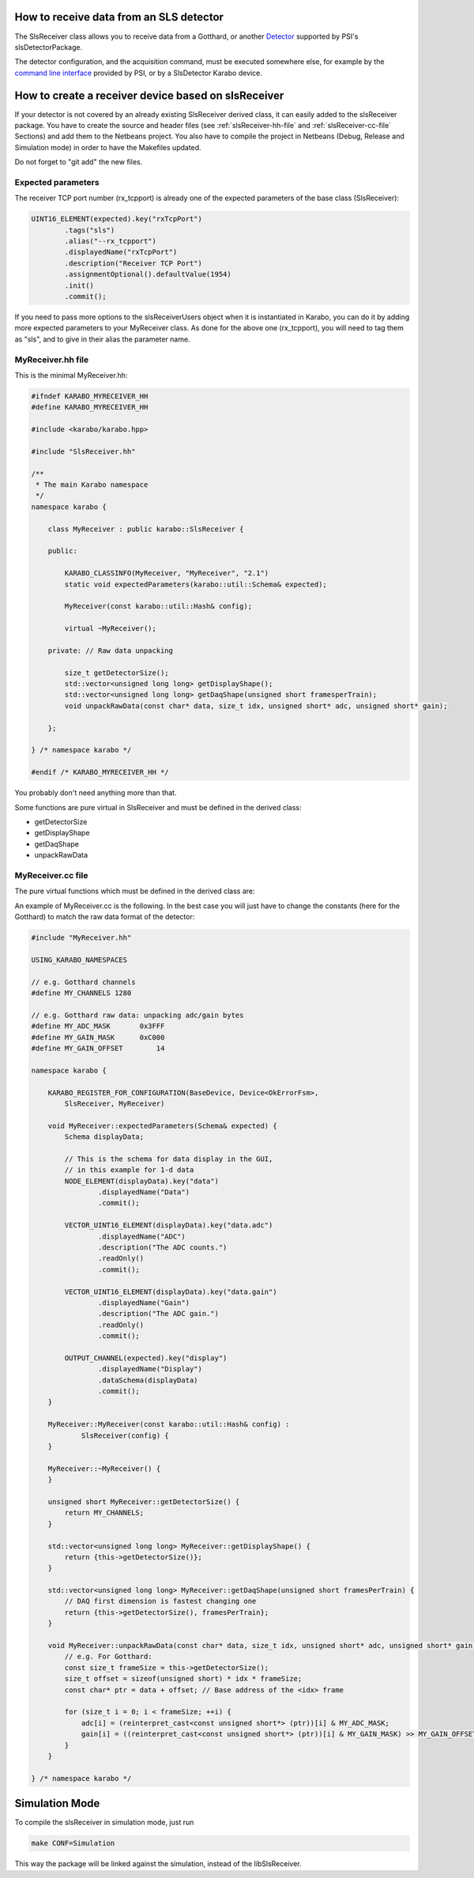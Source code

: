 How to receive data from an SLS detector
========================================

The SlsReceiver class allows you to receive data from a Gotthard, or
another `Detector <https://www.psi.ch/detectors/users-support>`_
supported by PSI's slsDetectorPackage.

The detector configuration, and the acquisition command, must be
executed somewhere else, for example by the `command line interface
<https://www.psi.ch/detectors/UsersSupportEN/slsDetectorClientHowTo.pdf>`_
provided by PSI, or by a SlsDetector Karabo device.


How to create a receiver device based on slsReceiver
====================================================

If your detector is not covered by an already existing SlsReceiver
derived class, it can easily added to the slsReceiver package. You
have to create the source and header files (see
:ref:`slsReceiver-hh-file` and :ref:`slsReceiver-cc-file` Sections)
and add them to the Netbeans project. You also have to compile the
project in Netbeans (Debug, Release and Simulation mode) in order to
have the Makefiles updated.

Do not forget to "git add" the new files.


Expected parameters
-------------------

The receiver TCP port number (rx_tcpport) is already one of the
expected parameters of the base class (SlsReceiver):

.. code-block:: c++
 
        UINT16_ELEMENT(expected).key("rxTcpPort")
                .tags("sls")
                .alias("--rx_tcpport")
                .displayedName("rxTcpPort")
                .description("Receiver TCP Port")
                .assignmentOptional().defaultValue(1954)
                .init()
                .commit();

If you need to pass more options to the slsReceiverUsers object when
it is instantiated in Karabo, you can do it by adding more expected
parameters to your MyReceiver class. As done for the above one
(rx_tcpport), you will need to tag them as "sls", and to give in their
alias the parameter name.


.. _slsReceiver-hh-file:

MyReceiver.hh file
------------------

This is the minimal MyReceiver.hh:

.. code-block:: c++

    #ifndef KARABO_MYRECEIVER_HH
    #define KARABO_MYRECEIVER_HH

    #include <karabo/karabo.hpp>

    #include "SlsReceiver.hh"

    /**
     * The main Karabo namespace
     */
    namespace karabo {

	class MyReceiver : public karabo::SlsReceiver {

	public:

	    KARABO_CLASSINFO(MyReceiver, "MyReceiver", "2.1")
	    static void expectedParameters(karabo::util::Schema& expected);

	    MyReceiver(const karabo::util::Hash& config);

	    virtual ~MyReceiver();

	private: // Raw data unpacking

            size_t getDetectorSize();
            std::vector<unsigned long long> getDisplayShape();
            std::vector<unsigned long long> getDaqShape(unsigned short framesperTrain);
            void unpackRawData(const char* data, size_t idx, unsigned short* adc, unsigned short* gain);

	};

    } /* namespace karabo */

    #endif /* KARABO_MYRECEIVER_HH */


You probably don't need anything more than that.

Some functions are pure virtual in SlsReceiver and must be defined in
the derived class:

* getDetectorSize

* getDisplayShape

* getDaqShape

* unpackRawData


.. _slsReceiver-cc-file:

MyReceiver.cc file
------------------

The pure virtual functions which must be defined in the derived class
are:

.. function:: size_t getDetectorSize() 

   returns the size of the detector (i.e. the number of channels, or pixels).

.. function:: std::vector<unsigned long long> getDisplayShape()

   returns the shape of one frame (can be 1- or 2-d).

.. function:: std::vector<unsigned long long> getDaqShape(unsigned short framesPerTrain)

   returns the shape of the data as needed by the DAQ (frames are grouped per
   train before being sent to the DAQ, therefore it is 2- or 3-d;
   moreover the DAQ wants the first dimension to be the fastest changing,
   the last dimension the slowest).

.. function:: void unpackRawData(const char* data, size_t idx, unsigned short* adc, unsigned short* gain)

   fill-up the <adc> and <gain> buffers with the ADC and gain values
   contained in <data> for the packet <idx>.


An example of MyReceiver.cc is the following. In the best case you
will just have to change the constants (here for the Gotthard) to
match the raw data format of the detector:

.. code-block:: c++

    #include "MyReceiver.hh"

    USING_KARABO_NAMESPACES

    // e.g. Gotthard channels
    #define MY_CHANNELS 1280

    // e.g. Gotthard raw data: unpacking adc/gain bytes
    #define MY_ADC_MASK       0x3FFF
    #define MY_GAIN_MASK      0xC000
    #define MY_GAIN_OFFSET        14

    namespace karabo {

	KARABO_REGISTER_FOR_CONFIGURATION(BaseDevice, Device<OkErrorFsm>,
            SlsReceiver, MyReceiver)

	void MyReceiver::expectedParameters(Schema& expected) {
            Schema displayData;

            // This is the schema for data display in the GUI,
            // in this example for 1-d data
            NODE_ELEMENT(displayData).key("data")
                    .displayedName("Data")
                    .commit();

            VECTOR_UINT16_ELEMENT(displayData).key("data.adc")
                    .displayedName("ADC")
                    .description("The ADC counts.")
                    .readOnly()
                    .commit();

            VECTOR_UINT16_ELEMENT(displayData).key("data.gain")
                    .displayedName("Gain")
                    .description("The ADC gain.")
                    .readOnly()
                    .commit();

            OUTPUT_CHANNEL(expected).key("display")
                    .displayedName("Display")
                    .dataSchema(displayData)
                    .commit();
	}

	MyReceiver::MyReceiver(const karabo::util::Hash& config) :
                SlsReceiver(config) {
	}

	MyReceiver::~MyReceiver() {
	}

	unsigned short MyReceiver::getDetectorSize() {
	    return MY_CHANNELS;
	}

        std::vector<unsigned long long> MyReceiver::getDisplayShape() {
            return {this->getDetectorSize()};
        }

        std::vector<unsigned long long> MyReceiver::getDaqShape(unsigned short framesPerTrain) {
            // DAQ first dimension is fastest changing one
            return {this->getDetectorSize(), framesPerTrain};
        }

        void MyReceiver::unpackRawData(const char* data, size_t idx, unsigned short* adc, unsigned short* gain) {
            // e.g. For Gotthard:
            const size_t frameSize = this->getDetectorSize();
            size_t offset = sizeof(unsigned short) * idx * frameSize;
            const char* ptr = data + offset; // Base address of the <idx> frame

            for (size_t i = 0; i < frameSize; ++i) {
                adc[i] = (reinterpret_cast<const unsigned short*> (ptr))[i] & MY_ADC_MASK;
                gain[i] = ((reinterpret_cast<const unsigned short*> (ptr))[i] & MY_GAIN_MASK) >> MY_GAIN_OFFSET;
            }
        }

    } /* namespace karabo */


Simulation Mode
===============

To compile the slsReceiver in simulation mode, just run

.. code-block:: bash

    make CONF=Simulation

This way the package will be linked against the simulation,
instead of the libSlsReceiver.

